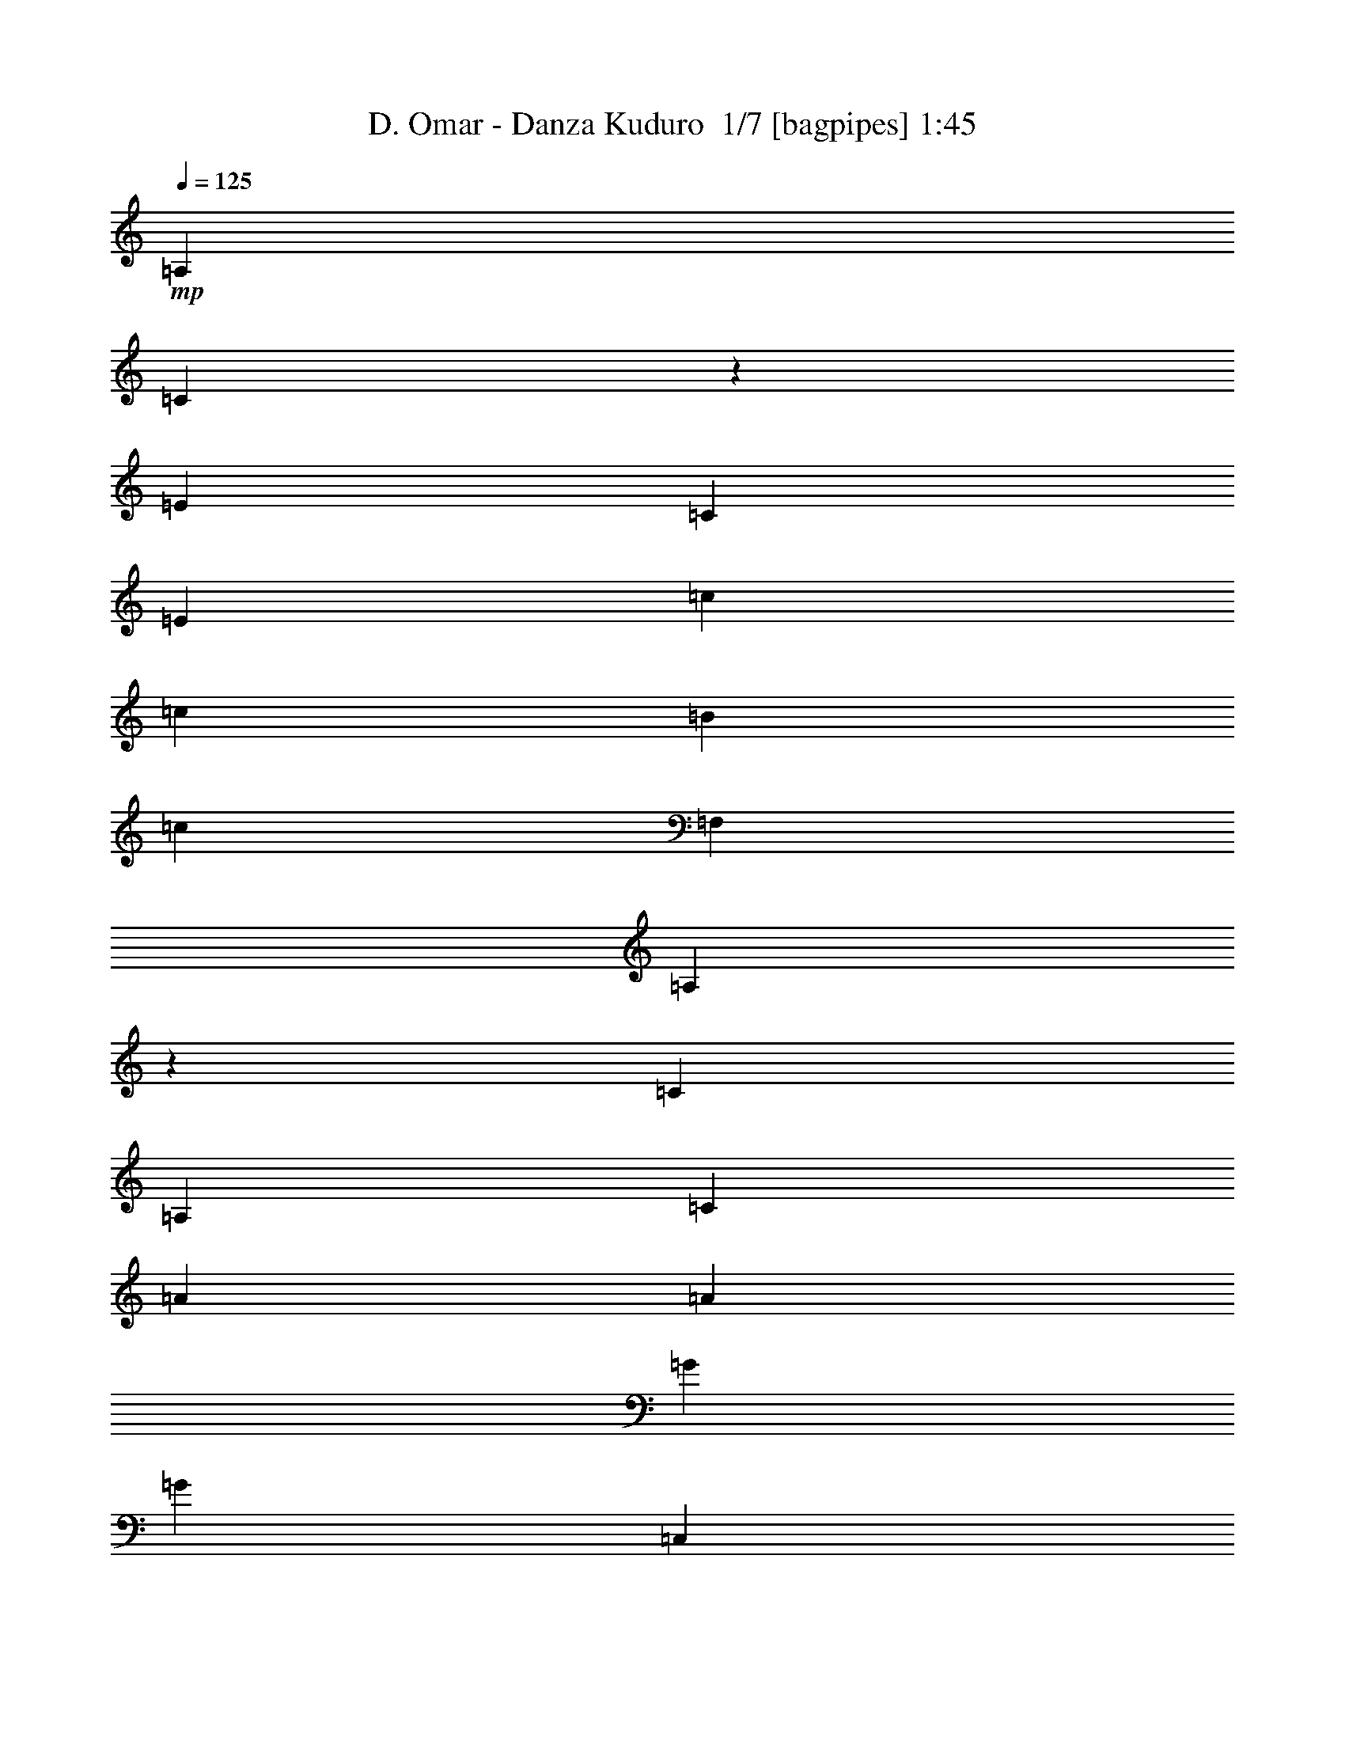 % Produced with Bruzo's Transcoding Environment 2.0 alpha 
% Transcribed by Bruzo 

X:1
T: D. Omar - Danza Kuduro  1/7 [bagpipes] 1:45
Z: Transcribed with BruTE 0 355 4
L: 1/4
Q: 125
K: C
+mp+
[=A,923/4000]
[=C827/4000]
z2039/8000
[=E3693/8000]
[=C923/4000]
[=E3693/8000]
[=c3693/8000]
[=c923/2000]
[=B3693/8000]
[=c3693/8000]
[=F,923/4000]
[=A,403/2000]
z2081/8000
[=C3693/8000]
[=A,923/4000]
[=C3693/8000]
[=A3693/8000]
[=A3693/8000]
[=G3693/8000]
[=G3693/8000]
[=C,923/4000]
[=E,1569/8000]
z531/2000
[=C3693/8000]
[=E,923/4000]
[=G,3693/8000]
[=e3693/8000]
[=e923/2000]
[=d3693/8000]
[=d3693/8000]
[=G,923/4000]
[=B,1527/8000]
z1083/4000
[=D3693/8000]
[=G,923/4000]
[=B,3693/8000]
[=B3693/8000]
[=B3693/8000]
[=B3693/8000]
[=c3693/8000]
[=A,923/4000]
[=C371/2000]
z2209/8000
[=E3693/8000]
[=C923/4000]
[=E3693/8000]
[=c3693/8000]
[=c923/2000]
[=B3693/8000]
[=c3693/8000]
[=F,923/4000]
[=A,721/4000]
z2251/8000
[=C3693/8000]
[=A,923/4000]
[=C3693/8000]
[=A3693/8000]
[=A3693/8000]
[=G3693/8000]
[=G3693/8000]
[=C,923/4000]
[=E,1399/8000]
z1147/4000
[=C3693/8000]
[=E,923/4000]
[=G,3693/8000]
[=e3693/8000]
[=e923/2000]
[=d3693/8000]
[=d3693/8000]
[=G,923/4000]
[=B,1357/8000]
z73/250
[=D3693/8000]
[=G,923/4000]
[=B,3693/8000]
[=B3693/8000]
[=B3693/8000]
[=B3693/8000]
[=c3693/8000]
[=A,923/4000]
[=C907/4000]
z1879/8000
[=E3693/8000]
[=C923/4000]
[=E3693/8000]
[=c3693/8000]
[=c923/2000]
[=B3693/8000]
[=c3693/8000]
[=F,923/4000]
[=A,443/2000]
z1921/8000
[=C3693/8000]
[=A,1847/8000]
[=C923/2000]
[=A3693/8000]
[=A3693/8000]
[=G3693/8000]
[=G3693/8000]
[=C,923/4000]
[=E,1729/8000]
z491/2000
[=C3693/8000]
[=E,923/4000]
[=G,3693/8000]
[=e3693/8000]
[=e923/2000]
[=d3693/8000]
[=d3693/8000]
[=G,923/4000]
[=B,1687/8000]
z1003/4000
[=D3693/8000]
[=G,1847/8000]
[=B,923/2000]
[=B3693/8000]
[=B3693/8000]
[=B3693/8000]
[=c3693/8000]
[=A,923/4000]
[=C411/2000]
z2049/8000
[=E3693/8000]
[=C923/4000]
[=E3693/8000]
[=c3693/8000]
[=c923/2000]
[=B3693/8000]
[=c3693/8000]
[=F,923/4000]
[=A,801/4000]
z2091/8000
[=C3693/8000]
[=A,1847/8000]
[=C923/2000]
[=A3693/8000]
[=A3693/8000]
[=G3693/8000]
[=G3693/8000]
[=C,923/4000]
[=E,1559/8000]
z1067/4000
[=C3693/8000]
[=E,923/4000]
[=G,3693/8000]
[=e3693/8000]
[=e923/2000]
[=d3693/8000]
[=d3693/8000]
[=G,1847/8000]
[=B,379/2000]
z34/125
[=D3693/8000]
[=G,1847/8000]
[=B,923/2000]
[=B3693/8000]
[=B3693/8000]
[=B3693/8000]
[=c3513/8000]
z2713/200
z8/1
z8/1
[=A,923/4000]
[=C817/4000]
z2059/8000
[=E3693/8000]
[=C923/4000]
[=E3693/8000]
[=c3693/8000]
[=c3693/8000]
[=B923/2000]
[=c3693/8000]
[=F,1847/8000]
[=A,1591/8000]
z2101/8000
[=C3693/8000]
[=A,1847/8000]
[=C923/2000]
[=A3693/8000]
[=A3693/8000]
[=G3693/8000]
[=G3693/8000]
[=C,923/4000]
[=E,1549/8000]
z67/250
[=C3693/8000]
[=E,923/4000]
[=G,3693/8000]
[=e3693/8000]
[=e3693/8000]
[=d923/2000]
[=d3693/8000]
[=G,1847/8000]
[=B,753/4000]
z1093/4000
[=D3693/8000]
[=G,1847/8000]
[=B,923/2000]
[=B3693/8000]
[=B3693/8000]
[=B3693/8000]
[=c3693/8000]
[=A,923/4000]
[=C183/1000]
z2229/8000
[=E3693/8000]
[=C923/4000]
[=E3693/8000]
[=c3693/8000]
[=c3693/8000]
[=B923/2000]
[=c3693/8000]
[=F,1847/8000]
[=A,1421/8000]
z2271/8000
[=C3693/8000]
[=A,1847/8000]
[=C923/2000]
[=A3693/8000]
[=A3693/8000]
[=G3693/8000]
[=G3693/8000]
[=C,923/4000]
[=E,1379/8000]
z1157/4000
[=C3693/8000]
[=E,923/4000]
[=G,3693/8000]
[=e3693/8000]
[=e3693/8000]
[=d923/2000]
[=d3693/8000]
[=G,1847/8000]
[=B,459/2000]
z29/125
[=D3693/8000]
[=G,1847/8000]
[=B,923/2000]
[=B3693/8000]
[=B3693/8000]
[=B3693/8000]
[=c3333/8000]
z5719/4000
[=A,3693/8000=A3693/8000]
[=C3693/8000=c3693/8000]
[=C3693/8000=c3693/8000]
[=B,923/2000=B923/2000]
[=C3291/8000=c3291/8000]
z11481/8000
[=G,923/2000=G923/2000]
[=C3693/8000=c3693/8000]
[=C3693/8000=c3693/8000]
[=B,3693/8000=B3693/8000]
[=G,203/500=G203/500]
z11523/8000
[=C3693/8000=c3693/8000]
[=E3693/8000=e3693/8000]
[=E3693/8000=e3693/8000]
[=D923/2000=d923/2000]
[=B,1603/4000=B1603/4000]
z5783/4000
[=B,923/2000=B923/2000]
[=B,3693/8000=B3693/8000]
[=C3693/8000=c3693/8000]
[=D3693/8000=d3693/8000]
[=C3663/8000=c3663/8000]
z2777/2000
[=A,3693/8000=A3693/8000]
[=C3693/8000=c3693/8000]
[=C3693/8000=c3693/8000]
[=B,923/2000=B923/2000]
[=C3621/8000=c3621/8000]
z11151/8000
[=G,3693/8000=G3693/8000]
[=C923/2000=c923/2000]
[=C3693/8000=c3693/8000]
[=B,3693/8000=B3693/8000]
[=G,1789/4000=G1789/4000]
z11193/8000
[=C3693/8000=c3693/8000]
[=E3693/8000=e3693/8000]
[=E3693/8000=e3693/8000]
[=D923/2000=d923/2000]
[=B,221/500=B221/500]
z2809/2000
[=B,3693/8000=B3693/8000]
[=B,923/2000=B923/2000]
[=C3693/8000=c3693/8000]
[=D3693/8000=d3693/8000]
[=C3493/8000=c3493/8000]
z209/16
z8/1
z8/1
z8/1
z8/1
z8/1
z8/1
z8/1

X:2
T: D. Omar - Danza Kuduro  2/7 [clarinet] 1:45
Z: Transcribed with BruTE 35 295 7
L: 1/4
Q: 125
K: C
+fff+
[=A,923/4000]
[=C827/4000]
z2039/8000
[=E3693/8000]
[=C923/4000]
[=E3693/8000]
[=c3693/8000]
[=c923/2000]
[=B3693/8000]
[=c3693/8000]
[=F,923/4000]
[=A,403/2000]
z2081/8000
[=C3693/8000]
[=A,923/4000]
[=C3693/8000]
[=A3693/8000]
[=A3693/8000]
[=G3693/8000]
[=G3693/8000]
[=C,923/4000]
[=E,1569/8000]
z531/2000
[=C3693/8000]
[=E,923/4000]
[=G,3693/8000]
[=e3693/8000]
[=e923/2000]
[=d3693/8000]
[=d3693/8000]
[=G,923/4000]
[=B,1527/8000]
z1083/4000
[=D3693/8000]
[=G,923/4000]
[=B,3693/8000]
[=B3693/8000]
[=B3693/8000]
[=B3693/8000]
[=c3693/8000]
[=A,923/4000]
[=C371/2000]
z2209/8000
[=E3693/8000]
[=C923/4000]
[=E3693/8000]
[=c3693/8000]
[=c923/2000]
[=B3693/8000]
[=c3693/8000]
[=F,923/4000]
[=A,721/4000]
z2251/8000
[=C3693/8000]
[=A,923/4000]
[=C3693/8000]
[=A3693/8000]
[=A3693/8000]
[=G3693/8000]
[=G3693/8000]
[=C,923/4000]
[=E,1399/8000]
z1147/4000
[=C3693/8000]
[=E,923/4000]
[=G,3693/8000]
[=e3693/8000]
[=e923/2000]
[=d3693/8000]
[=d3693/8000]
[=G,923/4000]
[=B,1357/8000]
z73/250
[=D3693/8000]
[=G,923/4000]
[=B,3693/8000]
[=B3693/8000]
[=B3693/8000]
[=B3693/8000]
[=c3693/8000]
[=A,923/4000]
[=C907/4000]
z1879/8000
[=E3693/8000]
[=C923/4000]
[=E3693/8000=G3693/8000]
[=A3693/8000=c3693/8000]
[=c923/2000]
[=B1847/8000-=c1847/8000]
+f+
[=d923/4000=B923/4000]
+fff+
[=c3693/8000]
[=F,923/4000]
[=A,443/2000]
z1921/8000
[=C3693/8000]
[=A,1847/8000]
[=C923/2000=G923/2000]
[=A3693/8000]
[=A3693/8000=c3693/8000]
[=G923/4000-=c923/4000]
+f+
[=d1847/8000=G1847/8000]
+fff+
[=G3693/8000=c3693/8000]
[=C,923/4000]
[=E,1729/8000]
z491/2000
[=C3693/8000]
[=E,923/4000]
[=G,3693/8000=c3693/8000]
[=e3693/8000]
[=e923/2000]
[=d1847/8000-]
+f+
[=e923/4000=d923/4000]
+fff+
[=d3693/8000]
[=G,923/4000]
[=B,1687/8000]
z1003/4000
[=D3693/8000]
[=G,1847/8000]
[=B,923/2000=B923/2000]
[=B3693/8000]
[=B3693/8000=c3693/8000]
[=B923/4000-=c923/4000]
+f+
[=d1847/8000=B1847/8000]
+fff+
[=c3693/8000]
[=A,923/4000]
[=C411/2000]
z2049/8000
[=E3693/8000]
[=C923/4000]
[=C923/4000=E923/4000-=c923/4000]
[=C1847/8000=c1847/8000=E1847/8000]
[=C3693/8000=c3693/8000]
[=C923/2000=c923/2000]
[=B,3693/8000=B3693/8000]
[=C3693/8000=c3693/8000]
[=F,923/4000]
[=A,801/4000]
z2091/8000
[=C3693/8000]
[=A,1847/8000]
[=C923/4000=c923/4000]
[=C923/4000=c923/4000]
[=C3693/8000=A3693/8000=c3693/8000]
[=C3693/8000=A3693/8000=c3693/8000]
[=D3693/8000=G3693/8000=d3693/8000]
[=C3693/8000=G3693/8000=c3693/8000]
[=C,923/4000]
[=E,1559/8000]
z1067/4000
[=C3693/8000]
[=E,923/4000]
[=G,923/4000-=C923/4000=c923/4000]
[=D1847/8000=d1847/8000=G,1847/8000]
[=E3693/8000=e3693/8000]
[=E923/2000=e923/2000]
[=D1847/8000=d1847/8000-]
[=E923/4000-=e923/4000-=d923/4000]
[=d1847/8000=E1847/8000=e1847/8000]
[=D923/4000-=d923/4000-]
[=G,1847/8000=D1847/8000=d1847/8000]
[=B,379/2000]
z34/125
[=D3693/8000]
[=G,1847/8000]
[=B,923/4000=B923/4000]
[=B,923/4000=B923/4000]
[=B,3693/8000=B3693/8000]
[=C3693/8000=B3693/8000=c3693/8000]
[=C923/4000=B923/4000-=c923/4000]
[=D1847/8000=d1847/8000=B1847/8000]
[=C3693/8000=c3693/8000]
[=C91/400=E91/400]
z3719/8000
[=A,1/8=C1/8=E1/8=c1/8-]
+ppp+
[=c2693/8000]
+fff+
[=A,923/4000=C923/4000=c923/4000]
[=E,871/4000=A,871/4000=C871/4000=c871/4000]
z1951/8000
[=A,1549/8000=C1549/8000]
z399/800
[=A,1/8=C1/8=c1/8-]
+ppp+
[=c2693/8000]
+fff+
[=A,923/4000=C923/4000=c923/4000]
[=F,1471/8000=A,1471/8000=C1471/8000=c1471/8000]
z1111/4000
[=A,889/4000=C889/4000]
z3761/8000
[=A,1/8=C1/8=c1/8-]
+ppp+
[=c2693/8000]
+fff+
[=A,1847/8000=C1847/8000=c1847/8000]
[=F,1699/8000=A,1699/8000=C1699/8000=c1699/8000-]
+ppp+
[=c1993/8000]
+fff+
[=F,3693/8000=A,3693/8000=C3693/8000=c3693/8000]
[=F,3693/8000=A,3693/8000=C3693/8000=c3693/8000]
[=F,3693/8000=G,3693/8000=C3693/8000=d3693/8000]
[=F,357/2000-=G,357/2000-=C357/2000-=c357/2000]
+ppp+
[=F,453/1600=G,453/1600=C453/1600]
+fff+
[=G,347/1600=C347/1600=E347/1600]
z951/2000
[=G,1/8=C1/8=E1/8=e1/8-]
+ppp+
[=e2693/8000]
+fff+
[=G,923/4000=C923/4000=e923/4000]
[=E,1657/8000=G,1657/8000=C1657/8000=e1657/8000]
z509/2000
[=G,183/1000=C183/1000]
z163/320
[=G,1/8=C1/8=e1/8-]
+ppp+
[=e2693/8000]
+fff+
[=G,923/4000=C923/4000=e923/4000]
[=F,693/4000=G,693/4000=C693/4000=e693/4000]
z2307/8000
[=G,1693/8000=B,1693/8000]
z1923/4000
[=G,1/8=B,1/8=d1/8-]
+ppp+
[=d2693/8000]
+fff+
[=G,1847/8000=B,1847/8000=d1847/8000]
[=D,807/4000=G,807/4000=B,807/4000=c807/4000-]
+ppp+
[=c1039/4000]
+fff+
[=D,3693/8000=G,3693/8000=B,3693/8000=B3693/8000]
[=D,3693/8000=G,3693/8000=B,3693/8000=c3693/8000]
[=D,3693/8000=G,3693/8000=B,3693/8000=d3693/8000]
[=D,1843/8000-=A,1843/8000-=C1843/8000-=c1843/8000]
+ppp+
[=D,37/160=A,37/160=C37/160]
+fff+
[=C33/160=E33/160]
z3889/8000
[=A,1/8=C1/8=E1/8=c1/8-]
+ppp+
[=c2693/8000]
+fff+
[=A,923/4000=C923/4000=c923/4000]
[=E,393/2000=A,393/2000=C393/2000=c393/2000]
z2121/8000
[=A,1379/8000=C1379/8000]
z13/25
[=A,1/8=C1/8=c1/8-]
+ppp+
[=c2693/8000]
+fff+
[=A,923/4000=C923/4000=c923/4000]
[=F,1801/8000=A,1801/8000=C1801/8000=c1801/8000]
z473/2000
[=A,201/1000=C201/1000]
z3931/8000
[=A,1/8=C1/8=c1/8-]
+ppp+
[=c2693/8000]
+fff+
[=A,1847/8000=C1847/8000=c1847/8000]
[=F,1529/8000=A,1529/8000=C1529/8000=c1529/8000-]
+ppp+
[=c2163/8000]
+fff+
[=F,3693/8000=A,3693/8000=C3693/8000=c3693/8000]
[=F,3693/8000=A,3693/8000=C3693/8000=c3693/8000]
[=F,3693/8000=G,3693/8000=C3693/8000=d3693/8000]
[=F,879/4000-=G,879/4000-=C879/4000-=c879/4000]
+ppp+
[=F,387/1600=G,387/1600=C387/1600]
+fff+
[=G,313/1600=C313/1600=E313/1600]
z1987/4000
[=G,1/8=C1/8=E1/8=e1/8-]
+ppp+
[=e2693/8000]
+fff+
[=G,923/4000=C923/4000=e923/4000]
[=E,1487/8000=G,1487/8000=C1487/8000=e1487/8000]
z1103/4000
[=G,897/4000=C897/4000]
z749/1600
[=G,1/8=C1/8=e1/8-]
+ppp+
[=e2693/8000]
+fff+
[=G,923/4000=C923/4000=e923/4000]
[=F,429/2000=G,429/2000=C429/2000=e429/2000]
z1977/8000
[=G,1523/8000=B,1523/8000]
z251/500
[=G,1/8=B,1/8=d1/8-]
+ppp+
[=d2693/8000]
+fff+
[=G,1847/8000=B,1847/8000=d1847/8000]
[=D,361/2000=G,361/2000=B,361/2000=c361/2000-]
+ppp+
[=c281/1000]
+fff+
[=D,3693/8000=G,3693/8000=B,3693/8000=B3693/8000]
[=D,3693/8000=G,3693/8000=B,3693/8000=c3693/8000]
[=D,3693/8000=G,3693/8000=B,3693/8000=d3693/8000]
[=D,1673/8000-=A,1673/8000-=C1673/8000-=c1673/8000]
+ppp+
[=D,101/400=A,101/400=C101/400]
+fff+
[=A,923/4000]
[=C817/4000]
z2059/8000
[=E3693/8000]
[=C923/4000]
[=E3693/8000=G3693/8000]
[=A3693/8000=c3693/8000]
[=c3693/8000]
[=B923/4000-=c923/4000]
+f+
[=d923/4000=B923/4000]
+fff+
[=c3693/8000]
[=F,1847/8000]
[=A,1591/8000]
z2101/8000
[=C3693/8000]
[=A,1847/8000]
[=C923/2000=G923/2000]
[=A3693/8000]
[=A3693/8000=c3693/8000]
[=G923/4000-=c923/4000]
+f+
[=d1847/8000=G1847/8000]
+fff+
[=G3693/8000=c3693/8000]
[=C,923/4000]
[=E,1549/8000]
z67/250
[=C3693/8000]
[=E,923/4000]
[=G,3693/8000=c3693/8000]
[=e3693/8000]
[=e3693/8000]
[=d923/4000-]
+f+
[=e923/4000=d923/4000]
+fff+
[=d3693/8000]
[=G,1847/8000]
[=B,753/4000]
z1093/4000
[=D3693/8000]
[=G,1847/8000]
[=B,923/2000=B923/2000]
[=B3693/8000]
[=B3693/8000=c3693/8000]
[=B923/4000-=c923/4000]
+f+
[=d1847/8000=B1847/8000]
+fff+
[=c3693/8000]
[=A,923/4000]
[=C183/1000]
z2229/8000
[=E3693/8000]
[=C923/4000]
[=C1847/8000=E1847/8000-=c1847/8000]
[=C923/4000=c923/4000=E923/4000]
[=C3693/8000=c3693/8000]
[=C3693/8000=c3693/8000]
[=B,923/2000=B923/2000]
[=C3693/8000=c3693/8000]
[=F,1847/8000]
[=A,1421/8000]
z2271/8000
[=C3693/8000]
[=A,1847/8000]
[=C923/4000=c923/4000]
[=C923/4000=c923/4000]
[=C3693/8000=A3693/8000=c3693/8000]
[=C3693/8000=A3693/8000=c3693/8000]
[=D3693/8000=G3693/8000=d3693/8000]
[=C3693/8000=G3693/8000=c3693/8000]
[=C,923/4000]
[=E,1379/8000]
z1157/4000
[=C3693/8000]
[=E,923/4000]
[=G,1847/8000-=C1847/8000=c1847/8000]
[=D923/4000=d923/4000=G,923/4000]
[=E3693/8000=e3693/8000]
[=E3693/8000=e3693/8000]
[=D923/4000=d923/4000-]
[=E923/4000-=e923/4000-=d923/4000]
[=d1847/8000=E1847/8000=e1847/8000]
[=D923/4000-=d923/4000-]
[=G,1847/8000=D1847/8000=d1847/8000]
[=B,459/2000]
z29/125
[=D3693/8000]
[=G,1847/8000]
[=B,923/4000=B923/4000]
[=B,923/4000=B923/4000]
[=B,3693/8000=B3693/8000]
[=C3693/8000=B3693/8000=c3693/8000]
[=C1847/8000=B1847/8000-=c1847/8000]
[=D923/4000=d923/4000=B923/4000]
[=C3333/8000=c3333/8000]
z4053/8000
[=A923/4000]
[=A3601/8000]
z969/4000
[=A,3693/8000=A3693/8000]
[=C3693/8000=c3693/8000]
[=C3693/8000=c3693/8000]
[=B,923/2000=B923/2000]
[=C3291/8000=c3291/8000-]
+ppp+
[=c819/1600]
+fff+
[=A923/4000]
+f+
[=B1847/8000]
[=A3693/8000]
+fff+
[=G,923/2000=G923/2000=A923/2000]
[=C3693/8000=c3693/8000]
[=C3693/8000=c3693/8000]
[=B,3693/8000=B3693/8000=d3693/8000]
[=G,203/500=G203/500=e203/500-]
+ppp+
[=e2291/8000-]
+fff+
[=d1847/8000=e1847/8000]
+f+
[=e923/4000]
[=d923/4000]
+fff+
[=c3693/8000]
[=C3693/8000=A3693/8000=c3693/8000]
[=E3693/8000=c3693/8000=e3693/8000]
[=E3693/8000=c3693/8000=e3693/8000]
[=D923/2000=d923/2000]
[=B,1603/4000=B1603/4000=d1603/4000]
z1167/4000
[=c923/4000]
+f+
[=d923/4000]
[=c1847/8000]
+fff+
[=A3693/8000]
[=B,923/2000=A923/2000=B923/2000]
[=B,3693/8000=B3693/8000=d3693/8000]
[=C3693/8000=c3693/8000]
[=D3693/8000=B3693/8000=d3693/8000]
[=C3663/8000=c3663/8000-]
+ppp+
[=c3723/8000]
+fff+
[=A923/4000]
[=A3431/8000]
z527/2000
[=A,3693/8000=A3693/8000]
[=C3693/8000=c3693/8000]
[=C3693/8000=c3693/8000]
[=B,923/2000=B923/2000]
[=C3621/8000=c3621/8000-]
+ppp+
[=c753/1600]
+fff+
[=A923/4000]
+f+
[=B1847/8000]
[=A3693/8000]
+fff+
[=G,3693/8000=G3693/8000=A3693/8000]
[=C923/2000=c923/2000]
[=C3693/8000=c3693/8000]
[=B,3693/8000=B3693/8000=d3693/8000]
[=G,1789/4000=G1789/4000=e1789/4000-]
+ppp+
[=e1961/8000-]
+fff+
[=d1847/8000=e1847/8000]
+f+
[=e923/4000]
[=d923/4000]
+fff+
[=c3693/8000]
[=C3693/8000=A3693/8000=c3693/8000]
[=E3693/8000=c3693/8000=e3693/8000]
[=E3693/8000=c3693/8000=e3693/8000]
[=D923/2000=d923/2000]
[=B,221/500=B221/500=d221/500]
z501/2000
[=c923/4000]
+f+
[=d923/4000]
[=c1847/8000]
+fff+
[=A3693/8000]
[=B,3693/8000=A3693/8000=B3693/8000]
[=B,923/2000=B923/2000=d923/2000]
[=C3693/8000=c3693/8000]
[=D3693/8000=B3693/8000=d3693/8000]
[=C3693/8000=c3693/8000]
[=c73/80]
z1889/4000
[=A3693/8000]
[=d3693/8000]
[=c3693/8000]
[=B923/2000]
[=c3693/8000]
[=c3629/4000]
z3757/4000
[=c923/2000]
[=c3693/8000]
[=d3693/8000]
[=e213/500]
z1989/4000
[=G923/2000]
[=G3693/8000]
[=G3693/8000]
[=e3693/8000]
[=d3693/8000]
[=c923/2000]
[=d1683/4000]
z201/400
[=G3693/8000]
[=G3693/8000]
[=G3693/8000]
[=B923/2000]
[=B3693/8000]
[=B3693/8000]
[=c3693/8000]
[=c713/800]
z987/2000
[=A3693/8000]
[=d3693/8000]
[=c3693/8000]
[=B923/2000]
[=c3693/8000]
[=c443/500]
z1921/2000
[=c923/2000]
[=c3693/8000]
[=d3693/8000]
[=e1619/4000]
z1037/2000
[=G923/2000]
[=G3693/8000]
[=G3693/8000]
[=e3693/8000]
[=d3693/8000]
[=c3693/8000]
[=d639/1600]
z419/800
[=G3693/8000]
[=G3693/8000]
[=G3693/8000]
[=B923/2000]
[=B3693/8000]
[=B3693/8000]
[=c3693/8000]
[=c173/400]
z3809/4000
[=a3693/8000]
[=a3693/8000]
[=a437/1000]
z18661/8000
[=G3693/8000]
[=A923/2000]
[=c3693/8000]
[=c1847/8000]
+f+
[=d923/4000]
[=c223/500]
z11203/8000
+fff+
[=G3693/8000]
[=A3693/8000]
[=c3693/8000]
[=c923/4000]
+f+
[=d1847/8000]
[=c141/320]
z5623/4000
+fff+
[=c3693/8000]
[=e923/2000]
[=e3693/8000]
[=d1847/8000]
+f+
[=e923/4000]
[=d3483/8000]
z1411/1000
+fff+
[=B3693/8000]
[=B3693/8000]
[=c3693/8000]
[=c923/4000]
+f+
[=d1847/8000]
[=c9/50]
z13331/8000
+fff+
[=C923/4000=c923/4000]
[=C1847/8000=c1847/8000]
[=C923/2000=c923/2000]
[=C3693/8000=c3693/8000]
[=B,3693/8000=B3693/8000]
[=C1699/4000=c1699/4000]
z11373/8000
[=C1847/8000=c1847/8000]
[=C923/4000=c923/4000]
[=C3693/8000=c3693/8000]
[=C3693/8000=c3693/8000]
[=D3693/8000=d3693/8000]
[=C671/1600=c671/1600]
z1427/1000
[=C923/4000=c923/4000]
[=D1847/8000=d1847/8000]
[=E923/2000=e923/2000]
[=E3693/8000=e3693/8000]
[=D1847/8000=d1847/8000]
[=E923/2000=e923/2000]
[=D3467/8000=d3467/8000]
z4729/4000
[=B,1847/8000=B1847/8000]
[=B,923/4000=B923/4000]
[=B,3693/8000=B3693/8000]
[=C3693/8000=c3693/8000]
[=C923/4000=c923/4000]
[=D1847/8000=d1847/8000]
[=C327/800=c327/800]
z101/16

X:3
T: D. Omar - Danza Kuduro  3/7 [horn] 1:45
Z: Transcribed with BruTE -41 285 9
L: 1/4
Q: 125
K: C
z5417/400
z8/1
z8/1
+f+
[=A,179/200=A179/200]
z1959/4000
+fff+
[=A,3693/8000=G3693/8000]
[=C3693/8000=A3693/8000]
[=D923/2000=c923/2000]
[=D1847/8000=c1847/8000]
+f+
[=E923/4000=d923/4000]
[=D3693/8000-=c3693/8000]
[=F,1809/4000-=F1809/4000-=D1809/4000]
+ppp+
[=F,7/16=F7/16]
z3961/8000
+fff+
[=F,923/2000=G923/2000]
[=A,3693/8000=A3693/8000]
[=A,3693/8000=c3693/8000]
[=A,923/4000=c923/4000]
+f+
[=C1847/8000=d1847/8000]
[=A,3693/8000=c3693/8000]
[=C283/320=c283/320]
z4003/8000
+fff+
[=C3693/8000=c3693/8000]
[=D3693/8000=e3693/8000]
[=E923/2000=e923/2000]
[=G1847/8000=d1847/8000]
+f+
[=A923/4000=e923/4000]
[=d3693/8000]
[=G,7033/8000=G7033/8000]
z2023/4000
+fff+
[=B923/4000-]
+f+
[=G,923/4000=B923/4000]
+fff+
[=G,3693/8000=B3693/8000]
[=C3693/8000=c3693/8000]
[=D923/4000-=c923/4000]
+f+
[=d1847/8000=D1847/8000]
[=C1683/8000-=c1683/8000]
+ppp+
[=C201/800]
+f+
[=A,699/800=A699/800]
z511/1000
[=A,3693/8000]
[=C3693/8000]
[=D923/2000]
[=D1847/8000]
[=E923/4000]
[=D3693/8000-]
[=F,431/1000-=F431/1000-=D431/1000]
+ppp+
[=F,7/16=F7/16]
z4131/8000
+f+
[=F,923/2000]
[=A,3693/8000]
[=A,3693/8000]
[=A,923/4000]
[=C1847/8000]
[=A,3693/8000]
[=C1381/1600=c1381/1600]
z4173/8000
[=C3693/8000]
[=D3693/8000]
[=E923/2000]
[=G1847/8000]
[=A701/4000]
z4137/8000
[=G,7363/8000=G7363/8000]
z2781/4000
[=G,923/4000]
[=G,3693/8000]
[=C3693/8000]
[=D3693/8000]
[=C3513/8000]
z2713/200
z8/1
z8/1
[=A,349/400=A349/400]
z2049/4000
+fff+
[=A,3693/8000=G3693/8000]
[=C3693/8000=A3693/8000]
[=D3693/8000=c3693/8000]
[=D923/4000=c923/4000]
+f+
[=E923/4000=d923/4000]
[=D3693/8000-=c3693/8000]
[=F,1719/4000-=F1719/4000-=D1719/4000]
+ppp+
[=F,7/16=F7/16]
z4141/8000
+fff+
[=F,923/2000=G923/2000]
[=A,3693/8000=A3693/8000]
[=A,3693/8000=c3693/8000]
[=A,923/4000=c923/4000]
+f+
[=C1847/8000=d1847/8000]
[=A,3693/8000=c3693/8000]
[=C1379/1600=c1379/1600]
z4183/8000
+fff+
[=C3693/8000=c3693/8000]
[=D3693/8000=e3693/8000]
[=E3693/8000=e3693/8000]
[=G923/4000=d923/4000]
+f+
[=A923/4000=e923/4000]
[=d3693/8000]
[=G,7353/8000=G7353/8000]
z1863/4000
+fff+
[=B923/4000-]
+f+
[=G,923/4000=B923/4000]
+fff+
[=G,3693/8000=B3693/8000]
[=C3693/8000=c3693/8000]
[=D923/4000-=c923/4000]
+f+
[=d1847/8000=D1847/8000]
[=C1503/8000-=c1503/8000]
+ppp+
[=C219/800]
+f+
[=A,731/800=A731/800=a731/800-]
+ppp+
[=a471/1000-]
+f+
[=A,3693/8000=a3693/8000]
[=C3693/8000]
[=D3693/8000]
[=D923/4000=e923/4000-]
[=E923/4000=e923/4000]
[=D3693/8000-=d3693/8000-]
[=F,817/2000-=F817/2000-=D817/2000=d817/2000]
+ppp+
[=F,2059/4000=F2059/4000]
+mp+
[=c'3693/8000]
+f+
[=F,923/2000=a923/2000-]
[=A,3693/8000=a3693/8000]
[=A,3693/8000]
[=A,177/800=a177/800]
[=C1/8-=b1/8]
+mp+
[=a1/8-=C1/8]
+f+
[=A,113/250=a113/250-]
[=C109/320-=c109/320-=g109/320-=a109/320]
+ppp+
[=C9/16=c9/16=g9/16-]
[=g3853/8000-]
+f+
[=C3693/8000=g3693/8000]
[=D3693/8000]
[=E3693/8000]
[=G923/4000=e923/4000-]
[=A861/4000=e861/4000-]
+ppp+
[=e3817/8000]
+f+
[=G,7183/8000=G7183/8000=d7183/8000-]
+ppp+
[=d2871/4000-]
+f+
[=G,923/4000=d923/4000]
[=G,3693/8000]
[=C3693/8000]
[=D3693/8000]
[=C3333/8000]
z4053/8000
+fff+
[=A923/4000]
[=A3601/8000]
z969/4000
[=A,3693/8000=A3693/8000]
[=C3693/8000=c3693/8000]
[=C3693/8000=c3693/8000]
[=B,923/2000=B923/2000]
[=C3291/8000=c3291/8000-]
+ppp+
[=c819/1600]
+fff+
[=A923/4000]
+f+
[=B1847/8000]
[=A3693/8000]
+fff+
[=G,923/2000=G923/2000=A923/2000]
[=C3693/8000=c3693/8000]
[=C3693/8000=c3693/8000]
[=B,3693/8000=B3693/8000=d3693/8000]
[=G,203/500=G203/500=e203/500-]
+ppp+
[=e2291/8000-]
+fff+
[=d1847/8000=e1847/8000]
+f+
[=e923/4000]
[=d923/4000]
+fff+
[=c3693/8000]
[=C3693/8000=A3693/8000=c3693/8000]
[=E3693/8000=c3693/8000=e3693/8000]
[=E3693/8000=c3693/8000=e3693/8000]
[=D923/2000=d923/2000]
[=B,1603/4000=B1603/4000=d1603/4000-]
+ppp+
[=d1167/4000-]
+fff+
[=c923/4000=d923/4000]
+f+
[=d923/4000]
[=c1847/8000]
+fff+
[=A3693/8000]
[=B,923/2000=A923/2000=B923/2000]
[=B,3693/8000=B3693/8000=d3693/8000]
[=C3693/8000=c3693/8000]
[=D3693/8000=B3693/8000=d3693/8000]
[=C3663/8000=c3663/8000-]
+ppp+
[=c3723/8000]
+fff+
[=A923/4000]
[=A3431/8000]
z527/2000
[=A,3693/8000=A3693/8000]
[=C3693/8000=c3693/8000]
[=C3693/8000=c3693/8000]
[=B,923/2000=B923/2000]
[=C3621/8000=c3621/8000-]
+ppp+
[=c753/1600]
+fff+
[=A923/4000]
+f+
[=B1847/8000]
[=A3693/8000]
+fff+
[=G,3693/8000=G3693/8000=A3693/8000]
[=C923/2000=c923/2000]
[=C3693/8000=c3693/8000]
[=B,3693/8000=B3693/8000=d3693/8000]
[=G,1789/4000=G1789/4000=e1789/4000-]
+ppp+
[=e1961/8000-]
+fff+
[=d1847/8000=e1847/8000]
+f+
[=e923/4000]
[=d923/4000]
+fff+
[=c3693/8000]
[=C3693/8000=A3693/8000=c3693/8000]
[=E3693/8000=c3693/8000=e3693/8000]
[=E3693/8000=c3693/8000=e3693/8000]
[=D923/2000=d923/2000]
[=B,221/500=B221/500=d221/500]
z501/2000
[=c923/4000]
+f+
[=d923/4000]
[=c1847/8000]
+fff+
[=A3693/8000]
[=B,3693/8000=A3693/8000=B3693/8000]
[=B,923/2000=B923/2000=d923/2000]
[=C3693/8000=c3693/8000]
[=D3693/8000=B3693/8000=d3693/8000]
+mp+
[=C3693/8000=c3693/8000]
+fff+
[=c73/80]
z1889/4000
[=A3693/8000]
[=d3693/8000]
[=c3693/8000]
[=B923/2000]
[=c3693/8000]
[=c3629/4000]
z3757/4000
[=c923/2000]
[=c3693/8000]
[=d3693/8000]
[=e213/500]
z1989/4000
[=G923/2000]
[=G3693/8000]
[=G3693/8000]
[=e3693/8000]
[=d3693/8000]
[=c923/2000]
[=d1683/4000]
z201/400
[=G3693/8000]
[=G3693/8000]
[=G3693/8000]
[=B923/2000]
[=B3693/8000]
[=B3693/8000]
[=c3693/8000]
[=c713/800]
z987/2000
[=A3693/8000]
[=d3693/8000]
[=c3693/8000]
[=B923/2000]
[=c3693/8000]
[=c443/500]
z1921/2000
[=c923/2000]
[=c3693/8000]
[=d3693/8000]
[=e1619/4000]
z1037/2000
[=G923/2000]
[=G3693/8000]
[=G3693/8000]
[=e3693/8000]
[=d3693/8000]
[=c3693/8000]
[=d639/1600]
z419/800
[=G3693/8000]
[=G3693/8000]
[=G3693/8000]
[=B923/2000]
[=B3693/8000]
[=B3693/8000]
[=c3693/8000]
[=c173/400]
z37161/8000
[=G3693/8000]
[=A923/2000]
[=c3693/8000]
[=c1847/8000]
+f+
[=d923/4000]
[=c223/500]
z11203/8000
+fff+
[=G3693/8000]
[=A3693/8000]
[=c3693/8000]
[=c923/4000]
+f+
[=d1847/8000]
[=c141/320]
z5623/4000
+fff+
[=c3693/8000]
[=e923/2000]
[=e3693/8000]
[=d1847/8000]
+f+
[=e923/4000]
[=d3483/8000]
z1411/1000
+fff+
[=B3693/8000]
[=B3693/8000]
[=c3693/8000]
[=c923/4000]
+f+
[=d1847/8000]
[=c9/50]
z13331/8000
+fff+
[=C923/4000=c923/4000]
[=C1847/8000=c1847/8000]
[=C923/2000=c923/2000]
[=C3693/8000=c3693/8000]
[=B,3693/8000=B3693/8000]
[=C1699/4000=c1699/4000]
z11373/8000
[=C1847/8000=c1847/8000]
[=C923/4000=c923/4000]
[=C3693/8000=c3693/8000]
[=C3693/8000=c3693/8000]
[=D3693/8000=d3693/8000]
[=C671/1600=c671/1600]
z1427/1000
[=C923/4000=c923/4000]
[=D1847/8000=d1847/8000]
[=E923/2000=e923/2000]
[=E3693/8000=e3693/8000]
[=D1847/8000=d1847/8000]
[=E923/2000=e923/2000]
[=D3467/8000=d3467/8000]
z4729/4000
[=B,1847/8000=B1847/8000]
[=B,923/4000=B923/4000]
[=B,3693/8000=B3693/8000]
[=C3693/8000=c3693/8000]
[=C923/4000=c923/4000]
[=D1847/8000=d1847/8000]
[=C327/800=c327/800]
z101/16

X:4
T: D. Omar - Danza Kuduro  4/7 [basic cowbell] 1:45
Z: Transcribed with BruTE 12 175 10
L: 1/4
Q: 125
K: C
z11817/800
+fff+
[=F333/800]
z2209/8000
[=F1791/8000]
z937/2000
[=F219/1000]
z1941/8000
[=F3559/8000]
z99/400
[=F19/100]
z4019/8000
[=F1481/8000]
z553/2000
[=F411/1000]
z2251/8000
[=F1749/8000]
z379/800
[=F171/800]
z1983/8000
[=F3517/8000]
z2023/8000
[=F1477/8000]
z2031/4000
[=F719/4000]
z451/1600
[=F649/1600]
z1147/4000
[=F853/4000]
z3833/8000
[=F1667/8000]
z1013/4000
[=F1737/4000]
z413/1600
[=F287/1600]
z513/1000
[=F349/2000]
z2297/8000
[=F3203/8000]
z73/250
[=F26/125]
z31/64
[=F13/64]
z517/2000
[=F429/1000]
z527/2000
[=F87/500]
z12601/800
[=F349/800]
z2049/8000
[=F1451/8000]
z511/1000
[=F353/2000]
z2281/8000
[=F3219/8000]
z29/100
[=F21/100]
z3859/8000
[=F1641/8000]
z513/2000
[=F431/1000]
z2091/8000
[=F1409/8000]
z4131/8000
[=F1369/8000]
z2323/8000
[=F3677/8000]
z1863/8000
[=F1637/8000]
z1951/4000
[=F799/4000]
z419/1600
[=F681/1600]
z1067/4000
[=F683/4000]
z4173/8000
[=F1827/8000]
z933/4000
[=F1817/4000]
z381/1600
[=F319/1600]
z493/1000
[=F389/2000]
z2137/8000
[=F3363/8000]
z34/125
[=F57/250]
z929/2000
[=F223/1000]
z477/2000
[=F449/1000]
z487/2000
[=F97/500]
z24/25
[=F83/200]
z2219/8000
[=F1781/8000]
z1879/4000
[=F871/4000]
z1951/8000
[=F3549/8000]
z199/800
[=F151/800]
z4029/8000
[=F1471/8000]
z1111/4000
[=F1639/4000]
z2261/8000
[=F1739/8000]
z3801/8000
[=F1699/8000]
z1993/8000
[=F3507/8000]
z2033/8000
[=F1467/8000]
z509/1000
[=F357/2000]
z453/1600
[=F647/1600]
z36/125
[=F53/250]
z3843/8000
[=F1657/8000]
z509/2000
[=F433/1000]
z83/320
[=F57/320]
z2057/4000
[=F693/4000]
z2307/8000
[=F3693/8000]
z923/4000
[=F827/4000]
z1943/4000
[=F807/4000]
z1039/4000
[=F1711/4000]
z1059/4000
[=F691/4000]
z4157/8000
[=F1843/8000]
z37/160
[=F73/160]
z1889/8000
[=F1611/8000]
z491/1000
[=F393/2000]
z2121/8000
[=F3379/8000]
z27/100
[=F23/100]
z3699/8000
[=F1801/8000]
z473/2000
[=F451/1000]
z1931/8000
[=F1569/8000]
z3971/8000
[=F1529/8000]
z2163/8000
[=F3337/8000]
z2203/8000
[=F1797/8000]
z1871/4000
[=F879/4000]
z387/1600
[=F713/1600]
z987/4000
[=F763/4000]
z4013/8000
[=F1487/8000]
z1103/4000
[=F1647/4000]
z449/1600
[=F351/1600]
z473/1000
[=F429/2000]
z1977/8000
[=F3523/8000]
z63/250
[=F371/2000]
z507/1000
[=F361/2000]
z281/1000
[=F813/2000]
z143/500
[=F107/500]
z5793/400
z8/1
z8/1
[=F91/200]
z1899/8000
[=F1601/8000]
z1969/4000
[=F781/4000]
z2131/8000
[=F3369/8000]
z217/800
[=F183/800]
z3709/8000
[=F1791/8000]
z951/4000
[=F1799/4000]
z1941/8000
[=F1559/8000]
z3981/8000
[=F1519/8000]
z2173/8000
[=F3327/8000]
z2213/8000
[=F1787/8000]
z469/1000
[=F437/2000]
z389/1600
[=F711/1600]
z31/125
[=F379/2000]
z4023/8000
[=F1477/8000]
z277/1000
[=F821/2000]
z451/1600
[=F349/1600]
z1897/4000
[=F853/4000]
z1987/8000
[=F3513/8000]
z1013/4000
[=F737/4000]
z2033/4000
[=F717/4000]
z1129/4000
[=F1621/4000]
z1149/4000
[=F851/4000]
z3837/8000
[=F1663/8000]
z203/800
[=F347/800]
z2069/8000
[=F1431/8000]
z1027/2000
[=F87/500]
z2301/8000
[=F3199/8000]
z117/400
[=F83/400]
z3879/8000
[=F1621/8000]
z259/1000
[=F857/2000]
z2111/8000
[=F1389/8000]
z4151/8000
[=F1349/8000]
z293/1000
[=F457/1000]
z1883/8000
[=F1617/8000]
z1961/4000
[=F789/4000]
z423/1600
[=F677/1600]
z1077/4000
[=F923/4000]
z3693/8000
[=F1807/8000]
z943/4000
[=F1807/4000]
z77/320
[=F63/320]
z991/2000
[=F24/125]
z2157/8000
[=F3343/8000]
z549/2000
[=F451/2000]
z467/1000
[=F441/2000]
z1929/8000
[=F3571/8000]
z123/500
[=F383/2000]
z77/80
[=F33/80]
z2239/8000
[=F1761/8000]
z1889/4000
[=F861/4000]
z1971/8000
[=F3529/8000]
z201/800
[=F149/800]
z4049/8000
[=F1451/8000]
z1121/4000
[=F1629/4000]
z1141/4000
[=F859/4000]
z3821/8000
[=F1679/8000]
z1007/4000
[=F1743/4000]
z2053/8000
[=F1447/8000]
z1023/2000
[=F22/125]
z457/1600
[=F643/1600]
z581/2000
[=F419/2000]
z3863/8000
[=F1637/8000]
z257/1000
[=F861/2000]
z419/1600
[=F281/1600]
z2067/4000
[=F683/4000]
z2327/8000
[=F3673/8000]
z1867/8000
[=F1633/8000]
z1953/4000
[=F797/4000]
z2099/8000
[=F3401/8000]
z1069/4000
[=F681/4000]
z4177/8000
[=F1823/8000]
z187/800
[=F363/800]
z1909/8000
[=F1591/8000]
z987/2000
[=F97/500]
z2141/8000
[=F3359/8000]
z109/400
[=F91/400]
z3719/8000
[=F1781/8000]
z239/1000
[=F897/2000]
z61/250
[=F387/2000]
z3991/8000
[=F1509/8000]
z273/1000
[=F829/2000]
z2223/8000
[=F1777/8000]
z1881/4000
[=F869/4000]
z391/1600
[=F709/1600]
z997/4000
[=F753/4000]
z4033/8000
[=F1467/8000]
z1113/4000
[=F1637/4000]
z453/1600
[=F347/1600]
z761/1600
[=F339/1600]
z1997/8000
[=F3503/8000]
z2037/8000
[=F1463/8000]
z1019/2000
[=F89/500]
z2269/8000
[=F3231/8000]
z577/2000
[=F423/2000]
z18541/4000
[=F1709/4000]
z1061/4000
[=F689/4000]
z4161/8000
[=F1839/8000]
z927/4000
[=F1823/4000]
z1893/8000
[=F1607/8000]
z983/2000
[=F49/250]
z17/64
[=F27/64]
z541/2000
[=F459/2000]
z3703/8000
[=F1797/8000]
z237/1000
[=F901/2000]
z387/1600
[=F313/1600]
z159/320
[=F61/320]
z2167/8000
[=F3333/8000]
z2207/8000
[=F1793/8000]
z1873/4000
[=F877/4000]
z1939/8000
[=F3561/8000]
z989/4000
[=F761/4000]
z4017/8000
[=F1483/8000]
z221/800
[=F329/800]
z2249/8000
[=F1751/8000]
z947/2000
[=F107/500]
z1981/8000
[=F3519/8000]
z101/400
[=F37/200]
z14/1
z8/1

X:5
T: D. Omar - Danza Kuduro  5/7 [lute of ages] 1:45
Z: Transcribed with BruTE -29 165 3
L: 1/4
Q: 125
K: C
+mf+
[=A923/4000]
[=c827/4000]
z2039/8000
[=e3693/8000]
[=c923/4000]
[=e3693/8000]
[=c3693/8000]
[=c923/2000]
[=B3693/8000]
[=c3693/8000]
[=F923/4000]
[=A403/2000]
z2081/8000
[=c3693/8000]
[=A923/4000]
[=c3693/8000]
[=A3693/8000]
[=A3693/8000]
[=G3693/8000]
[=G3693/8000]
[=C923/4000]
[=E1569/8000]
z531/2000
[=c3693/8000]
[=E923/4000]
[=G3693/8000]
[=e3693/8000]
[=e923/2000]
[=d3693/8000]
[=d3693/8000]
[=G923/4000]
[=B1527/8000]
z1083/4000
[=d3693/8000]
[=G923/4000]
[=B3693/8000]
[=B3693/8000]
[=B3693/8000]
[=B3693/8000]
[=c3693/8000]
[=A923/4000]
[=c371/2000]
z2209/8000
[=e3693/8000]
[=c923/4000]
[=e3693/8000]
[=c3693/8000]
[=c923/2000]
[=B3693/8000]
[=c3693/8000]
[=F923/4000]
[=A721/4000]
z2251/8000
[=c3693/8000]
[=A923/4000]
[=c3693/8000]
[=A3693/8000]
[=A3693/8000]
[=G3693/8000]
[=G3693/8000]
[=C923/4000]
[=E1399/8000]
z1147/4000
[=c3693/8000]
[=E923/4000]
[=G3693/8000]
[=e3693/8000]
[=e923/2000]
[=d3693/8000]
[=d3693/8000]
[=G923/4000]
[=B1357/8000]
z73/250
[=d3693/8000]
[=G923/4000]
[=B3693/8000]
[=B3693/8000]
[=B3693/8000]
[=B3693/8000]
[=c3693/8000]
[=A923/4000]
[=c907/4000]
z1879/8000
[=e3693/8000]
[=c923/4000]
[=e3693/8000]
[=c3693/8000]
[=c923/2000]
[=B3693/8000]
[=c3693/8000]
[=F923/4000]
[=A443/2000]
z1921/8000
[=c3693/8000]
[=A1847/8000]
[=c923/2000]
[=A3693/8000]
[=A3693/8000]
[=G3693/8000]
[=G3693/8000]
[=C923/4000]
[=E1729/8000]
z491/2000
[=c3693/8000]
[=E923/4000]
[=G3693/8000]
[=e3693/8000]
[=e923/2000]
[=d3693/8000]
[=d3693/8000]
[=G923/4000]
[=B1687/8000]
z1003/4000
[=d3693/8000]
[=G1847/8000]
[=B923/2000]
[=B3693/8000]
[=B3693/8000]
[=B3693/8000]
[=c3693/8000]
[=A923/4000]
[=c411/2000]
z2049/8000
[=e3693/8000]
[=c923/4000]
[=e3693/8000]
[=c3693/8000]
[=c923/2000]
[=B3693/8000]
[=c3693/8000]
[=F923/4000]
[=A801/4000]
z2091/8000
[=c3693/8000]
[=A1847/8000]
[=c923/2000]
[=A3693/8000]
[=A3693/8000]
[=G3693/8000]
[=G3693/8000]
[=C923/4000]
[=E1559/8000]
z1067/4000
[=c3693/8000]
[=E923/4000]
[=G3693/8000]
[=e3693/8000]
[=e923/2000]
[=d3693/8000]
[=d3693/8000]
[=G1847/8000]
[=B379/2000]
z34/125
[=d3693/8000]
[=G1847/8000]
[=B923/2000]
[=B3693/8000]
[=B3693/8000]
[=B3693/8000]
[=c3693/8000]
[=c91/400=e91/400]
z3719/8000
[=A1/8=c1/8=e1/8]
z2693/8000
[=A923/4000=c923/4000]
[=E871/4000=A871/4000=c871/4000]
z1951/8000
[=A1549/8000=c1549/8000]
z399/800
[=A1/8=c1/8]
z2693/8000
[=A923/4000=c923/4000]
[=F1471/8000=A1471/8000=c1471/8000]
z1111/4000
[=A889/4000=c889/4000]
z3761/8000
[=A1/8=c1/8]
z2693/8000
[=A1847/8000=c1847/8000]
[=F1699/8000=A1699/8000=c1699/8000]
z1993/8000
[=F3693/8000=A3693/8000=c3693/8000]
[=F3693/8000=A3693/8000=c3693/8000]
[=F3693/8000=G3693/8000=c3693/8000]
[=F3693/8000=G3693/8000=c3693/8000]
[=G347/1600=c347/1600=e347/1600]
z951/2000
[=G1/8=c1/8=e1/8]
z2693/8000
[=G923/4000=c923/4000]
[=E1657/8000=G1657/8000=c1657/8000]
z509/2000
[=G183/1000=c183/1000]
z163/320
[=G1/8=c1/8]
z2693/8000
[=G923/4000=c923/4000]
[=F693/4000=G693/4000=c693/4000]
z2307/8000
[=G1693/8000=B1693/8000]
z1923/4000
[=G1/8=B1/8]
z2693/8000
[=G1847/8000=B1847/8000]
[=D807/4000=G807/4000=B807/4000]
z1039/4000
[=D3693/8000=G3693/8000=B3693/8000]
[=D3693/8000=G3693/8000=B3693/8000]
[=D3693/8000=G3693/8000=B3693/8000]
[=D3693/8000=A3693/8000=c3693/8000]
[=c33/160=e33/160]
z3889/8000
[=A1/8=c1/8=e1/8]
z2693/8000
[=A923/4000=c923/4000]
[=E393/2000=A393/2000=c393/2000]
z2121/8000
[=A1379/8000=c1379/8000]
z13/25
[=A1/8=c1/8]
z2693/8000
[=A923/4000=c923/4000]
[=F1801/8000=A1801/8000=c1801/8000]
z473/2000
[=A201/1000=c201/1000]
z3931/8000
[=A1/8=c1/8]
z2693/8000
[=A1847/8000=c1847/8000]
[=F1529/8000=A1529/8000=c1529/8000]
z2163/8000
[=F3693/8000=A3693/8000=c3693/8000]
[=F3693/8000=A3693/8000=c3693/8000]
[=F3693/8000=G3693/8000=c3693/8000]
[=F3693/8000=G3693/8000=c3693/8000]
[=G313/1600=c313/1600=e313/1600]
z1987/4000
[=G1/8=c1/8=e1/8]
z2693/8000
[=G923/4000=c923/4000]
[=E1487/8000=G1487/8000=c1487/8000]
z1103/4000
[=G897/4000=c897/4000]
z749/1600
[=G1/8=c1/8]
z2693/8000
[=G923/4000=c923/4000]
[=F429/2000=G429/2000=c429/2000]
z1977/8000
[=G1523/8000=B1523/8000]
z251/500
[=G1/8=B1/8]
z2693/8000
[=G1847/8000=B1847/8000]
[=D361/2000=G361/2000=B361/2000]
z281/1000
[=D3693/8000=G3693/8000=B3693/8000]
[=D3693/8000=G3693/8000=B3693/8000]
[=D3693/8000=G3693/8000=B3693/8000]
[=D3693/8000=A3693/8000=c3693/8000]
[=A923/4000]
[=c817/4000]
z2059/8000
[=e3693/8000]
[=c923/4000]
[=e3693/8000]
[=c3693/8000]
[=c3693/8000]
[=B923/2000]
[=c3693/8000]
[=F1847/8000]
[=A1591/8000]
z2101/8000
[=c3693/8000]
[=A1847/8000]
[=c923/2000]
[=A3693/8000]
[=A3693/8000]
[=G3693/8000]
[=G3693/8000]
[=C923/4000]
[=E1549/8000]
z67/250
[=c3693/8000]
[=E923/4000]
[=G3693/8000]
[=e3693/8000]
[=e3693/8000]
[=d923/2000]
[=d3693/8000]
[=G1847/8000]
[=B753/4000]
z1093/4000
[=d3693/8000]
[=G1847/8000]
[=B923/2000]
[=B3693/8000]
[=B3693/8000]
[=B3693/8000]
[=c3693/8000]
[=A923/4000]
[=c183/1000]
z2229/8000
[=e3693/8000]
[=c923/4000]
[=e3693/8000]
[=c3693/8000]
[=c3693/8000]
[=B923/2000]
[=c3693/8000]
[=F1847/8000]
[=A1421/8000]
z2271/8000
[=c3693/8000]
[=A1847/8000]
[=c923/2000]
[=A3693/8000]
[=A3693/8000]
[=G3693/8000]
[=G3693/8000]
[=C923/4000]
[=E1379/8000]
z1157/4000
[=c3693/8000]
[=E923/4000]
[=G3693/8000]
[=e3693/8000]
[=e3693/8000]
[=d923/2000]
[=d3693/8000]
[=G1847/8000]
[=B459/2000]
z29/125
[=d3693/8000]
[=G1847/8000]
[=B923/2000]
[=B3693/8000]
[=B3693/8000]
[=B3693/8000]
[=c3693/8000]
[=A923/4000]
[=c897/4000]
z1899/8000
[=e3693/8000]
[=c923/4000]
[=e3693/8000]
[=c3693/8000]
[=c3693/8000]
[=B923/2000]
[=c3693/8000]
[=F1847/8000]
[=A1751/8000]
z1941/8000
[=c3693/8000]
[=A1847/8000]
[=c923/2000]
[=A3693/8000]
[=A3693/8000]
[=G3693/8000]
[=G3693/8000]
[=C923/4000]
[=E1709/8000]
z31/125
[=c3693/8000]
[=E923/4000]
[=G3693/8000]
[=e3693/8000]
[=e3693/8000]
[=d923/2000]
[=d3693/8000]
[=G1847/8000]
[=B833/4000]
z1013/4000
[=d3693/8000]
[=G1847/8000]
[=B923/2000]
[=B3693/8000]
[=B3693/8000]
[=B3693/8000]
[=c3693/8000]
[=A923/4000]
[=c203/1000]
z2069/8000
[=e3693/8000]
[=c923/4000]
[=e3693/8000]
[=c3693/8000]
[=c3693/8000]
[=B923/2000]
[=c3693/8000]
[=F1847/8000]
[=A1581/8000]
z2111/8000
[=c3693/8000]
[=A1847/8000]
[=c3693/8000]
[=A923/2000]
[=A3693/8000]
[=G3693/8000]
[=G3693/8000]
[=C923/4000]
[=E1539/8000]
z1077/4000
[=c3693/8000]
[=E923/4000]
[=G3693/8000]
[=e3693/8000]
[=e3693/8000]
[=d923/2000]
[=d3693/8000]
[=G1847/8000]
[=B187/1000]
z549/2000
[=d3693/8000]
[=G1847/8000]
[=B3693/8000]
[=B923/2000]
[=B3693/8000]
[=B3693/8000]
[=c3693/8000]
[=c9/40=e9/40]
z3739/8000
[=A1/8=c1/8=e1/8]
z2693/8000
[=A923/4000=c923/4000]
[=E861/4000=A861/4000=c861/4000]
z1971/8000
[=A1529/8000=c1529/8000]
z401/800
[=A1/8=c1/8]
z2693/8000
[=A923/4000=c923/4000]
[=F1451/8000=A1451/8000=c1451/8000]
z1121/4000
[=A879/4000=c879/4000]
z1891/4000
[=A1/8=c1/8]
z673/2000
[=A1847/8000=c1847/8000]
[=F1679/8000=A1679/8000=c1679/8000]
z1007/4000
[=F923/2000=A923/2000=c923/2000]
[=F3693/8000=A3693/8000=c3693/8000]
[=F3693/8000=G3693/8000=c3693/8000]
[=F3693/8000=G3693/8000=c3693/8000]
[=G343/1600=c343/1600=e343/1600]
z239/500
[=G1/8=c1/8=e1/8]
z2693/8000
[=G923/4000=c923/4000]
[=E1637/8000=G1637/8000=c1637/8000]
z257/1000
[=G361/2000=c361/2000]
z819/1600
[=G1/8=c1/8]
z2693/8000
[=G923/4000=c923/4000]
[=F683/4000=G683/4000=c683/4000]
z2327/8000
[=G1673/8000=B1673/8000]
z3867/8000
[=G1/8=B1/8]
z673/2000
[=G1847/8000=B1847/8000]
[=D797/4000=G797/4000=B797/4000]
z2099/8000
[=D923/2000=G923/2000=B923/2000]
[=D3693/8000=G3693/8000=B3693/8000]
[=D3693/8000=G3693/8000=B3693/8000]
[=D3693/8000=A3693/8000=c3693/8000]
[=c163/800=e163/800]
z3909/8000
[=A1/8=c1/8=e1/8]
z2693/8000
[=A923/4000=c923/4000]
[=E97/500=A97/500=c97/500]
z2141/8000
[=A1359/8000=c1359/8000]
z209/400
[=A1/8=c1/8]
z2693/8000
[=A923/4000=c923/4000]
[=F1781/8000=A1781/8000=c1781/8000]
z239/1000
[=A397/2000=c397/2000]
z247/500
[=A1/8=c1/8]
z673/2000
[=A1847/8000=c1847/8000]
[=F1509/8000=A1509/8000=c1509/8000]
z273/1000
[=F923/2000=A923/2000=c923/2000]
[=F3693/8000=A3693/8000=c3693/8000]
[=F3693/8000=G3693/8000=c3693/8000]
[=F3693/8000=G3693/8000=c3693/8000]
[=G309/1600=c309/1600=e309/1600]
z1997/4000
[=G1/8=c1/8=e1/8]
z2693/8000
[=G923/4000=c923/4000]
[=E1467/8000=G1467/8000=c1467/8000]
z1113/4000
[=G887/4000=c887/4000]
z753/1600
[=G1/8=c1/8]
z2693/8000
[=G1847/8000=c1847/8000]
[=F339/1600=G339/1600=c339/1600]
z1997/8000
[=G1503/8000=B1503/8000]
z4037/8000
[=G1/8=B1/8]
z673/2000
[=G1847/8000=B1847/8000]
[=D89/500=G89/500=B89/500]
z2269/8000
[=D923/2000=G923/2000=B923/2000]
[=D3693/8000=G3693/8000=B3693/8000]
[=D3693/8000=G3693/8000=B3693/8000]
[=D3653/8000=A3653/8000=c3653/8000]
z31/2
z8/1
z8/1
z8/1

X:6
T: D. Omar - Danza Kuduro  6/7 [theorbo] 1:45
Z: Transcribed with BruTE 6 100 6
L: 1/4
Q: 125
K: C
+f+
[=A,3/16]
z1177/1600
[=A,323/1600]
z5771/8000
[=A,1729/8000]
z707/1000
[=A,461/2000]
z2771/4000
[=F729/4000]
z741/1000
[=F393/2000]
z5813/8000
[=F1687/8000]
z5699/8000
[=F1801/8000]
z1117/1600
[=C283/1600]
z597/800
[=C153/800]
z183/250
[=C411/2000]
z5741/8000
[=C1759/8000]
z5627/8000
[=G,1373/8000]
z6013/8000
[=G,1487/8000]
z2949/4000
[=G,801/4000]
z723/1000
[=G,429/2000]
z567/800
[=A,183/800]
z1111/1600
[=A,289/1600]
z5941/8000
[=A,1559/8000]
z2913/4000
[=A,837/4000]
z357/500
[=F447/2000]
z2799/4000
[=F701/4000]
z5983/8000
[=F1517/8000]
z5869/8000
[=F1631/8000]
z1151/1600
[=C349/1600]
z141/200
[=C17/100]
z3013/4000
[=C737/4000]
z5911/8000
[=C1589/8000]
z5797/8000
[=G,1703/8000]
z5683/8000
[=G,1817/8000]
z87/125
[=G,179/1000]
z2977/4000
[=G,773/4000]
z73/100
[=A,183/400]
z1879/8000
[=A,923/4000]
[=D71/320]
z959/4000
[=E3693/8000]
[=A,3389/8000]
z43/160
[=A,923/4000]
[=D47/250]
z2189/8000
[=F1811/8000]
z941/4000
[=F1809/4000]
z1921/8000
[=F1847/8000]
[=A,433/2000]
z1961/8000
[=C923/2000]
[=F3347/8000]
z2193/8000
[=C923/4000]
[=E3693/8000]
[=F3693/8000]
[=C143/320]
z491/2000
[=C923/4000]
[=C169/800]
z2003/8000
[=F3693/8000]
[=C413/1000]
z447/1600
[=C923/4000]
[=C1419/8000]
z1137/4000
[=G,863/4000]
z1967/8000
[=G,3533/8000]
z1003/4000
[=G,1847/8000]
[=G,1647/8000]
z1023/4000
[=D923/2000]
[=G,1631/4000]
z1139/4000
[=A,3611/4000]
z201/800
[=A,349/800]
z2049/8000
[=A,923/4000]
[=D321/1600]
z261/1000
[=E3693/8000]
[=A,3219/8000]
z29/100
[=A,923/4000]
[=D917/4000]
z1859/8000
[=F1641/8000]
z513/2000
[=F431/1000]
z2091/8000
[=F1847/8000]
[=A,781/4000]
z2131/8000
[=C923/2000]
[=F3677/8000]
z1863/8000
[=C923/4000]
[=E3693/8000]
[=F3693/8000]
[=C681/1600]
z1067/4000
[=C923/4000]
[=C19/100]
z2173/8000
[=F3693/8000]
[=C1817/4000]
z381/1600
[=C923/4000]
[=C1749/8000]
z243/1000
[=G,389/2000]
z2137/8000
[=G,3363/8000]
z34/125
[=G,1847/8000]
[=G,1477/8000]
z277/1000
[=D923/2000]
[=G,449/1000]
z487/2000
[=A,1763/2000]
z109/400
[=A,83/200]
z2219/8000
[=A,923/4000]
[=D287/1600]
z1129/4000
[=E3693/8000]
[=A,3549/8000]
z199/800
[=A,923/4000]
[=D26/125]
z2029/8000
[=F1471/8000]
z1111/4000
[=F1639/4000]
z2261/8000
[=F1847/8000]
[=A,87/500]
z2301/8000
[=C923/2000]
[=F3507/8000]
z2033/8000
[=C923/4000]
[=E3693/8000]
[=F3693/8000]
[=C647/1600]
z36/125
[=C923/4000]
[=F27/160]
z2343/8000
[=G,3693/8000]
[=C433/1000]
z83/320
[=C1847/8000]
[=C789/4000]
z1057/4000
[=G,693/4000]
z2307/8000
[=G,3693/8000]
z923/4000
[=G,1847/8000]
[=G,1807/8000]
z943/4000
[=D923/2000]
[=G,1711/4000]
z1059/4000
[=A,3691/4000]
z37/160
[=A,73/160]
z1889/8000
[=A,923/4000]
[=D353/1600]
z241/1000
[=E3693/8000]
[=A,3379/8000]
z27/100
[=A,1847/8000]
[=D1493/8000]
z2199/8000
[=F1801/8000]
z473/2000
[=F451/1000]
z1931/8000
[=F1847/8000]
[=A,861/4000]
z1971/8000
[=C923/2000]
[=F3337/8000]
z2203/8000
[=C923/4000]
[=E3693/8000]
[=F3693/8000]
[=C713/1600]
z987/4000
[=C923/4000]
[=F21/100]
z2013/8000
[=G,3693/8000]
[=C1647/4000]
z449/1600
[=C1847/8000]
[=C22/125]
z571/2000
[=G,429/2000]
z1977/8000
[=G,3523/8000]
z63/250
[=G,1847/8000]
[=G,1637/8000]
z257/1000
[=D923/2000]
[=G,813/2000]
z143/500
[=A,1803/2000]
z101/400
[=A,87/200]
z2059/8000
[=A,923/4000]
[=D319/1600]
z1049/4000
[=E3693/8000]
[=A,3209/8000]
z233/800
[=A,1847/8000]
[=D1823/8000]
z1869/8000
[=F1631/8000]
z1031/4000
[=F1719/4000]
z2101/8000
[=F1847/8000]
[=A,97/500]
z2141/8000
[=C923/2000]
[=F3667/8000]
z1873/8000
[=C923/4000]
[=E3693/8000]
[=F3693/8000]
[=C679/1600]
z67/250
[=C923/4000]
[=F151/800]
z2183/8000
[=G,3693/8000]
[=C453/1000]
z383/1600
[=C1847/8000]
[=C869/4000]
z977/4000
[=G,773/4000]
z2147/8000
[=G,3353/8000]
z1093/4000
[=G,1847/8000]
[=G,1467/8000]
z1113/4000
[=D923/2000]
[=G,1791/4000]
z979/4000
[=A,3521/4000]
z219/800
[=A,331/800]
z2229/8000
[=A,923/4000]
[=D57/320]
z567/2000
[=E3693/8000]
[=A,3539/8000]
z1/4
[=A,1847/8000]
[=D1653/8000]
z2039/8000
[=F1461/8000]
z279/1000
[=F817/2000]
z2271/8000
[=F1847/8000]
[=A,691/4000]
z2311/8000
[=C923/2000]
[=F3497/8000]
z2043/8000
[=C923/4000]
[=E3693/8000]
[=F3693/8000]
[=C129/320]
z1157/4000
[=C923/4000]
[=F23/100]
z1853/8000
[=G,3693/8000]
[=C1727/4000]
z417/1600
[=C1847/8000]
[=C49/250]
z531/2000
[=G,43/250]
z2317/8000
[=G,3683/8000]
z29/125
[=G,1847/8000]
[=G,1797/8000]
z237/1000
[=D923/2000]
[=G,853/2000]
z133/500
[=A,1843/2000]
z93/400
[=A,91/200]
z1899/8000
[=A,923/4000]
[=D351/1600]
z969/4000
[=E3693/8000]
[=A,3369/8000]
z217/800
[=A,1847/8000]
[=D1483/8000]
z2209/8000
[=F1791/8000]
z951/4000
[=F1799/4000]
z1941/8000
[=F1847/8000]
[=A,107/500]
z1981/8000
[=C923/2000]
[=F3327/8000]
z2213/8000
[=C923/4000]
[=E3693/8000]
[=F3693/8000]
[=C711/1600]
z31/125
[=C923/4000]
[=F167/800]
z2023/8000
[=G,3693/8000]
[=C821/2000]
z451/1600
[=C1847/8000]
[=C699/4000]
z1147/4000
[=G,853/4000]
z1987/8000
[=G,3513/8000]
z1013/4000
[=G,1847/8000]
[=G,1627/8000]
z1033/4000
[=D923/2000]
[=G,1621/4000]
z1149/4000
[=A,3601/4000]
z203/800
[=A,347/800]
z2069/8000
[=A,923/4000]
[=D317/1600]
z527/2000
[=E3693/8000]
[=A,3199/8000]
z117/400
[=A,1847/8000]
[=D1813/8000]
z1879/8000
[=F1621/8000]
z259/1000
[=F857/2000]
z2111/8000
[=F1847/8000]
[=A,771/4000]
z2151/8000
[=C3693/8000]
[=F457/1000]
z1883/8000
[=C923/4000]
[=E3693/8000]
[=F3693/8000]
[=C677/1600]
z1077/4000
[=C923/4000]
[=F3/16]
z2193/8000
[=G,3693/8000]
[=C1807/4000]
z77/320
[=C1847/8000]
[=C27/125]
z491/2000
[=G,24/125]
z2157/8000
[=G,3343/8000]
z549/2000
[=G,1847/8000]
[=G,1457/8000]
z559/2000
[=D3693/8000]
[=G,3571/8000]
z123/500
[=A,879/1000]
z11/40
[=A,33/80]
z2239/8000
[=A,923/4000]
[=D283/1600]
z1139/4000
[=E3693/8000]
[=A,3529/8000]
z201/800
[=A,1847/8000]
[=D1643/8000]
z2049/8000
[=F1451/8000]
z1121/4000
[=F1629/4000]
z1141/4000
[=F923/4000]
[=A,343/2000]
z2321/8000
[=C3693/8000]
[=F1743/4000]
z2053/8000
[=C923/4000]
[=E3693/8000]
[=F3693/8000]
[=C643/1600]
z581/2000
[=C923/4000]
[=F183/800]
z1863/8000
[=G,3693/8000]
[=C861/2000]
z419/1600
[=C1847/8000]
[=C779/4000]
z1067/4000
[=G,683/4000]
z2327/8000
[=G,3673/8000]
z1867/8000
[=G,923/4000]
[=G,1787/8000]
z953/4000
[=D3693/8000]
[=G,3401/8000]
z1069/4000
[=A,3681/4000]
z187/800
[=A,363/800]
z1909/8000
[=A,923/4000]
[=D349/1600]
z487/2000
[=E3693/8000]
[=A,3359/8000]
z109/400
[=A,1847/8000]
[=D1473/8000]
z2219/8000
[=F1781/8000]
z239/1000
[=F897/2000]
z61/250
[=F923/4000]
[=A,851/4000]
z1991/8000
[=C3693/8000]
[=F829/2000]
z2223/8000
[=C923/4000]
[=E3693/8000]
[=F3693/8000]
[=C709/1600]
z997/4000
[=C923/4000]
[=F83/400]
z2033/8000
[=G,3693/8000]
[=C1637/4000]
z453/1600
[=C1847/8000]
[=C347/2000]
z461/1600
[=G,339/1600]
z1997/8000
[=G,3503/8000]
z2037/8000
[=G,923/4000]
[=G,1617/8000]
z519/2000
[=D3693/8000]
[=G,3231/8000]
z577/2000
[=A,899/1000]
z63/4
z8/1
z8/1
z8/1

X:7
T: D. Omar - Danza Kuduro  7/7 [drums] 1:45
Z: Transcribed with BruTE -14 80 2
L: 1/4
Q: 125
K: C
+fff+
[^C7/16^A7/16]
z777/1600
[^C723/1600^A723/1600]
z3771/8000
[^C3229/8000^A3229/8000]
z1039/2000
[^C209/500^A209/500]
z2021/4000
[^C1729/4000^A1729/4000]
z491/1000
[^C893/2000^A893/2000]
z3813/8000
[^C3687/8000^A3687/8000]
z3699/8000
[^C3301/8000^A3301/8000]
z817/1600
[^C683/1600^A683/1600]
z397/800
[^C353/800^A353/800]
z241/500
[^C911/2000^A911/2000]
z3741/8000
[^C3259/8000^A3259/8000]
z4127/8000
[^C3373/8000^A3373/8000]
z4013/8000
[^C3487/8000^A3487/8000]
z1949/4000
[^C1801/4000^A1801/4000]
z473/1000
[^C201/500=G201/500^A201/500]
z417/800
[^C333/800^A333/800^g333/800]
z811/1600
[^C3693/8000^A3693/8000]
[=C219/1000]
z1941/8000
[^C3559/8000^A3559/8000]
z1913/4000
[^C1837/4000^A1837/4000]
z58/125
[^C411/1000^A411/1000]
z2049/4000
[^C923/2000^A923/2000]
[=C171/800]
z1983/8000
[^C3517/8000^A3517/8000]
z3869/8000
[^C3631/8000^A3631/8000]
z751/1600
[^C649/1600^A649/1600]
z207/400
[^C3693/8000^A3693/8000]
[=C1667/8000]
z1013/4000
[^C1737/4000^A1737/4000]
z3911/8000
[^C3589/8000^A3589/8000]
z3797/8000
[^A3203/8000^g3203/8000]
z4183/8000
[^A923/2000^g923/2000]
[=C13/64]
z517/2000
[=D,3693/8000^A3693/8000^g3693/8000]
[=D,1739/8000^A1739/8000]
z977/4000
[=D,923/4000^A923/4000^g923/4000]
[=D,177/800^A177/800]
[=D,923/4000^A923/4000]
[^A1/8]
[^A1/8]
[^A56/125]
z1879/8000
[=C923/4000]
[^A3693/8000]
[=C791/4000]
z2111/8000
[^A3389/8000]
z43/160
[=C923/4000]
[^A3693/8000]
[=C1811/8000]
z941/4000
[^A1809/4000]
z1921/8000
[=C1847/8000]
[^A3693/8000]
[=C1539/8000]
z2153/8000
[^A3347/8000]
z2193/8000
[=C923/4000]
[^A3693/8000]
[=C221/1000]
z77/320
[^A143/320]
z491/2000
[=C923/4000]
[^A3693/8000]
[=C1497/8000]
z549/2000
[^A413/1000]
z447/1600
[=C923/4000]
[^A3693/8000]
[=C863/4000]
z1967/8000
[^A3533/8000]
z1003/4000
[=C1847/8000]
[^A3693/8000]
[=C727/4000]
z1119/4000
[^A1631/4000^g1631/4000]
z1139/4000
[=C923/4000]
[^A3693/8000^g3693/8000]
[=C1683/8000]
z201/800
[^A349/800]
z2049/8000
[=C923/4000]
[^A3693/8000]
[=C353/2000]
z2281/8000
[^A3219/8000]
z29/100
[=C923/4000]
[^A3693/8000]
[=C1641/8000]
z513/2000
[^A431/1000]
z2091/8000
[=C1847/8000]
[^A3693/8000]
[=C1369/8000]
z2323/8000
[^A3677/8000]
z1863/8000
[=C923/4000]
[^A3693/8000]
[=C799/4000]
z419/1600
[^A681/1600]
z1067/4000
[=C923/4000]
[^A3693/8000]
[=C1827/8000]
z933/4000
[^A1817/4000]
z381/1600
[=C923/4000]
[^A3693/8000]
[=C389/2000]
z2137/8000
[^A3363/8000^g3363/8000]
z4023/8000
[^A3693/8000^g3693/8000]
[=C223/1000]
z477/2000
[=D,3693/8000^A3693/8000^g3693/8000]
[=D,1399/8000^A1399/8000]
z1147/4000
[=D,923/4000^A923/4000^g923/4000]
[=D,177/800^A177/800]
[=D,923/4000^A923/4000]
[^A1/8]
[^A1/8]
[^A811/2000]
z2219/8000
[=C923/4000]
[^A3693/8000]
[=C871/4000]
z1951/8000
[^A3549/8000]
z199/800
[=C923/4000]
[^A3693/8000]
[=C1471/8000]
z1111/4000
[^A1639/4000]
z2261/8000
[=C1847/8000]
[^A3693/8000]
[=C1699/8000]
z1993/8000
[^A3507/8000]
z2033/8000
[=C923/4000]
[^A3693/8000]
[=C357/2000]
z453/1600
[^A647/1600]
z36/125
[=C923/4000]
[^A3693/8000]
[=C1657/8000]
z509/2000
[^A433/1000]
z83/320
[=C1847/8000]
[^A923/2000]
[=C693/4000]
z2307/8000
[^A3693/8000]
z923/4000
[=C1847/8000]
[^A3693/8000]
[=C807/4000]
z1039/4000
[^A1711/4000]
z1059/4000
[=C923/4000]
[^A3693/8000]
[=C1843/8000]
z37/160
[^A73/160]
z1889/8000
[=C923/4000]
[^A3693/8000]
[=C393/2000]
z2121/8000
[^A3379/8000]
z27/100
[=C1847/8000]
[^A923/2000]
[=C1801/8000]
z473/2000
[^A451/1000]
z1931/8000
[=C1847/8000]
[^A3693/8000]
[=C1529/8000]
z2163/8000
[^A3337/8000]
z2203/8000
[=C923/4000]
[^A3693/8000]
[=C879/4000]
z387/1600
[^A713/1600]
z987/4000
[=C923/4000]
[^A3693/8000]
[=C1487/8000]
z1103/4000
[^A1647/4000]
z449/1600
[=C1847/8000]
[^A923/2000]
[=C429/2000]
z1977/8000
[^A3523/8000^g3523/8000]
z3863/8000
[^A3693/8000^g3693/8000]
[=C361/2000]
z281/1000
[=D,3693/8000^A3693/8000^g3693/8000]
[=D,1559/8000^A1559/8000]
z1067/4000
[=D,923/4000^A923/4000^g923/4000]
[=D,177/800^A177/800]
[=D,923/4000^A923/4000]
[^A1/8]
[^A1/8]
[^A851/2000^g851/2000]
z2059/8000
[=C923/4000]
[^A3693/8000]
[=C701/4000]
z2291/8000
[^A3209/8000]
z233/800
[=C1847/8000]
[^A923/2000]
[=C1631/8000]
z1031/4000
[^A1719/4000]
z2101/8000
[=C1847/8000]
[^A3693/8000]
[=C1359/8000]
z2333/8000
[^A3667/8000]
z1873/8000
[=C923/4000]
[^A3693/8000]
[=C397/2000]
z421/1600
[^A679/1600]
z67/250
[=C923/4000]
[^A3693/8000]
[=C1817/8000]
z469/2000
[^A453/1000]
z383/1600
[=C1847/8000]
[^A923/2000]
[=C773/4000]
z2147/8000
[^A3353/8000]
z1093/4000
[=C1847/8000]
[^A3693/8000]
[=C887/4000]
z959/4000
[^A1791/4000^g1791/4000]
z979/4000
[=C923/4000]
[^A3693/8000^g3693/8000]
[=C1503/8000]
z219/800
[^A331/800^g331/800]
z2229/8000
[=C923/4000]
[^A3693/8000]
[=C433/2000]
z1961/8000
[^A3539/8000]
z1/4
[=C1847/8000]
[^A923/2000]
[=C1461/8000]
z279/1000
[^A817/2000]
z2271/8000
[=C1847/8000]
[^A3693/8000]
[=C1689/8000]
z2003/8000
[^A3497/8000]
z2043/8000
[=C923/4000]
[^A3693/8000]
[=C709/4000]
z91/320
[^A129/320]
z1157/4000
[=C923/4000]
[^A3693/8000]
[=C1647/8000]
z1023/4000
[^A1727/4000]
z417/1600
[=C1847/8000]
[^A923/2000]
[=C43/250]
z2317/8000
[^A3683/8000]
z29/125
[=C1847/8000]
[^A3693/8000]
[=C401/2000]
z261/1000
[^A853/2000^g853/2000]
z133/500
[=C923/4000]
[^A3693/8000^g3693/8000]
[=C1833/8000]
z93/400
[^A91/200]
z1899/8000
[=C923/4000]
[^A3693/8000]
[=C781/4000]
z2131/8000
[^A3369/8000]
z217/800
[=C1847/8000]
[^A923/2000]
[=C1791/8000]
z951/4000
[^A1799/4000]
z1941/8000
[=C1847/8000]
[^A3693/8000]
[=C1519/8000]
z2173/8000
[^A3327/8000]
z2213/8000
[=C923/4000]
[^A3693/8000]
[=C437/2000]
z389/1600
[^A711/1600]
z31/125
[=C923/4000]
[^A3693/8000]
[=C1477/8000]
z277/1000
[^A821/2000]
z451/1600
[=C1847/8000]
[^A923/2000]
[=C853/4000]
z1987/8000
[^A3513/8000]
z1013/4000
[=C1847/8000]
[^A3693/8000]
[=C717/4000]
z1129/4000
[^A1621/4000^g1621/4000]
z1149/4000
[=C923/4000]
[^A3693/8000^g3693/8000]
[=C1663/8000]
z203/800
[^A347/800]
z2069/8000
[=C923/4000]
[^A3693/8000]
[=C87/500]
z2301/8000
[^A3199/8000]
z117/400
[=C1847/8000]
[^A923/2000]
[=C1621/8000]
z259/1000
[^A857/2000]
z2111/8000
[=C1847/8000]
[^A3693/8000]
[=C1349/8000]
z293/1000
[^A457/1000]
z1883/8000
[=C923/4000]
[^A3693/8000]
[=C789/4000]
z423/1600
[^A677/1600]
z1077/4000
[=C923/4000]
[^A3693/8000]
[=C1807/8000]
z943/4000
[^A1807/4000]
z77/320
[=C1847/8000]
[^A923/2000]
[=C24/125]
z2157/8000
[^A3343/8000^g3343/8000]
z4043/8000
[^A3693/8000^g3693/8000]
[=C441/2000]
z1929/8000
[=D,923/2000^A923/2000^g923/2000]
[=D,1379/8000^A1379/8000]
z1157/4000
[=D,1847/8000^A1847/8000^g1847/8000]
[=D,1769/8000^A1769/8000]
[=D,1847/8000^A1847/8000]
[^A1/8]
[^A1/8]
[^A3223/8000^g3223/8000]
z2239/8000
[=C923/4000]
[^A3693/8000]
[=C861/4000]
z1971/8000
[^A3529/8000]
z201/800
[=C1847/8000]
[^A923/2000]
[=C1451/8000]
z1121/4000
[^A1629/4000]
z1141/4000
[=C923/4000]
[^A3693/8000]
[=C1679/8000]
z1007/4000
[^A1743/4000]
z2053/8000
[=C923/4000]
[^A3693/8000]
[=C22/125]
z457/1600
[^A643/1600]
z581/2000
[=C923/4000]
[^A3693/8000]
[=C1637/8000]
z257/1000
[^A861/2000]
z419/1600
[=C1847/8000]
[^A923/2000]
[=C683/4000]
z2327/8000
[^A3673/8000]
z1867/8000
[=C923/4000]
[^A3693/8000]
[=C797/4000]
z2099/8000
[^A3401/8000]
z1069/4000
[=C923/4000]
[^A3693/8000]
[=C1823/8000]
z187/800
[^A363/800]
z1909/8000
[=C923/4000]
[^A3693/8000]
[=C97/500]
z2141/8000
[^A3359/8000]
z109/400
[=C1847/8000]
[^A923/2000]
[=C1781/8000]
z239/1000
[^A897/2000]
z61/250
[=C923/4000]
[^A3693/8000]
[=C1509/8000]
z273/1000
[^A829/2000]
z2223/8000
[=C923/4000]
[^A3693/8000]
[=C869/4000]
z391/1600
[^A709/1600]
z997/4000
[=C923/4000]
[^A3693/8000]
[=C1467/8000]
z1113/4000
[^A1637/4000]
z453/1600
[=C1847/8000]
[^A3693/8000]
[=C339/1600]
z1997/8000
[^A3503/8000^g3503/8000]
z3883/8000
[^A3693/8000^g3693/8000]
[=C89/500]
z2269/8000
[=D,923/2000^A923/2000^g923/2000]
[=D,1539/8000^A1539/8000]
z1077/4000
[=D,1847/8000^A1847/8000^g1847/8000]
[=D,1769/8000^A1769/8000]
[=D,1847/8000^A1847/8000]
[^A1/8]
[^A1/8]
z7347/4000
[=C3693/8000=G3693/8000^A3693/8000]
[=C3693/8000=G3693/8000^A3693/8000]
[=C3693/8000=G3693/8000^A3693/8000]
[=C923/2000=G923/2000^A923/2000]
[^A1709/4000]
z1061/4000
[=C923/4000]
[^A3693/8000]
[=C1839/8000]
z927/4000
[^A1823/4000]
z1893/8000
[=C923/4000]
[^A3693/8000]
[=C49/250]
z17/64
[^A27/64]
z541/2000
[=C923/4000]
[^A3693/8000]
[=C1797/8000]
z237/1000
[^A901/2000]
z387/1600
[=C1847/8000]
[^A3693/8000]
[=C61/320]
z2167/8000
[^A3333/8000]
z2207/8000
[=C923/4000]
[^A3693/8000]
[=C877/4000]
z1939/8000
[^A3561/8000]
z989/4000
[=C923/4000]
[^A3693/8000]
[=C1483/8000]
z221/800
[^A329/800^g329/800]
z819/1600
[^A3693/8000^g3693/8000]
[=C107/500]
z1981/8000
[=D,3693/8000^A3693/8000^g3693/8000]
[=D,913/4000^A913/4000]
z1867/8000
[=D,923/4000^A923/4000^g923/4000]
[=D,177/800^A177/800]
[=D,923/4000^A923/4000]
[^A1/8]
[^A1/8]
z104171/8000
z8/1


